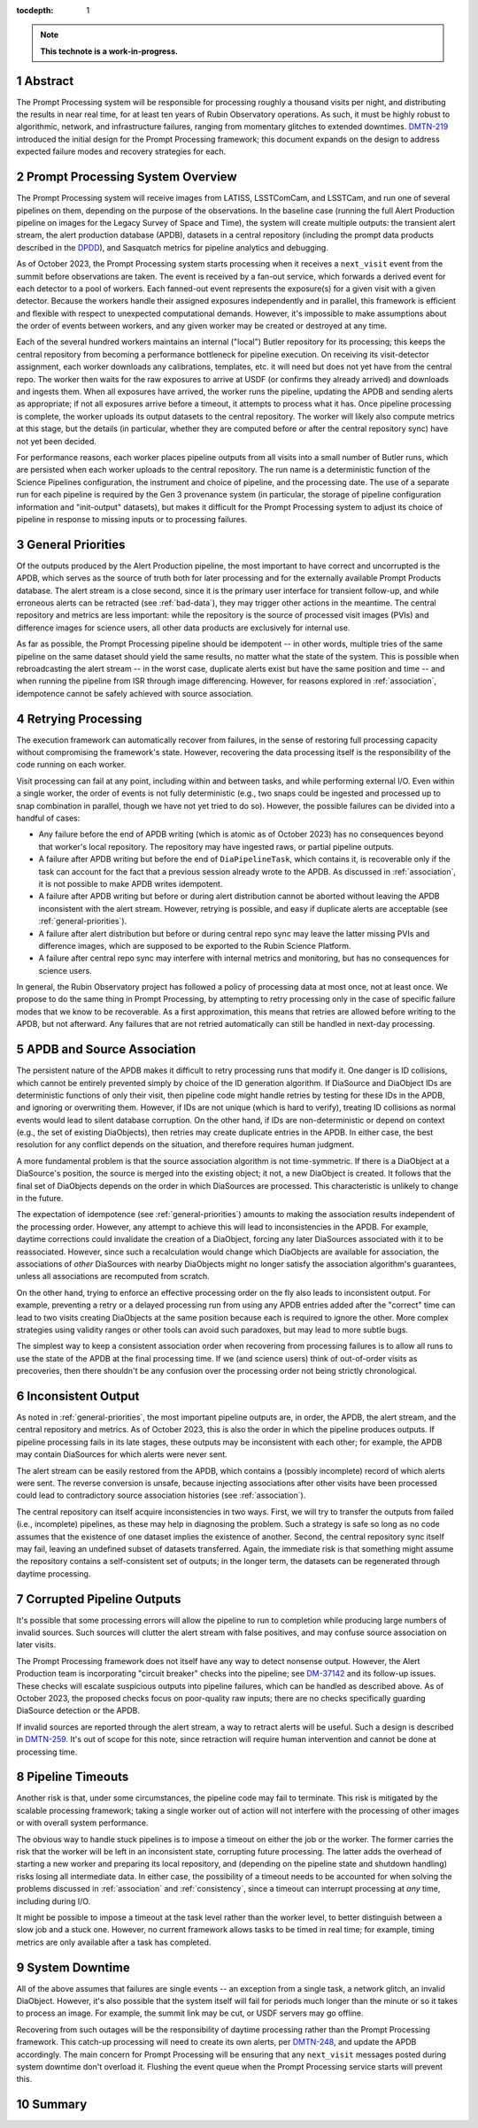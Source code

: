 :tocdepth: 1

.. sectnum::

.. Metadata such as the title, authors, and description are set in metadata.yaml

.. TODO: Delete the note below before merging new content to the main branch.

.. note::

   **This technote is a work-in-progress.**

.. _abstract:

Abstract
========

The Prompt Processing system will be responsible for processing roughly a thousand visits per night, and distributing the results in near real time, for at least ten years of Rubin Observatory operations.
As such, it must be highly robust to algorithmic, network, and infrastructure failures, ranging from momentary glitches to extended downtimes.
`DMTN-219`_ introduced the initial design for the Prompt Processing framework; this document expands on the design to address expected failure modes and recovery strategies for each.

.. _DMTN-219: https://dmtn-219.lsst.io/

.. _pp-overview:

Prompt Processing System Overview
=================================

The Prompt Processing system will receive images from LATISS, LSSTComCam, and LSSTCam, and run one of several pipelines on them, depending on the purpose of the observations.
In the baseline case (running the full Alert Production pipeline on images for the Legacy Survey of Space and Time), the system will create multiple outputs: the transient alert stream, the alert production database (APDB), datasets in a central repository (including the prompt data products described in the `DPDD`_), and Sasquatch metrics for pipeline analytics and debugging.

.. _DPDD: https://lse-163.lsst.io/

As of October 2023, the Prompt Processing system starts processing when it receives a ``next_visit`` event from the summit before observations are taken.
The event is received by a fan-out service, which forwards a derived event for each detector to a pool of workers.
Each fanned-out event represents the exposure(s) for a given visit with a given detector.
Because the workers handle their assigned exposures independently and in parallel, this framework is efficient and flexible with respect to unexpected computational demands.
However, it's impossible to make assumptions about the order of events between workers, and any given worker may be created or destroyed at any time.

Each of the several hundred workers maintains an internal ("local") Butler repository for its processing; this keeps the central repository from becoming a performance bottleneck for pipeline execution.
On receiving its visit-detector assignment, each worker downloads any calibrations, templates, etc. it will need but does not yet have from the central repo.
The worker then waits for the raw exposures to arrive at USDF (or confirms they already arrived) and downloads and ingests them.
When all exposures have arrived, the worker runs the pipeline, updating the APDB and sending alerts as appropriate; if not all exposures arrive before a timeout, it attempts to process what it has.
Once pipeline processing is complete, the worker uploads its output datasets to the central repository.
The worker will likely also compute metrics at this stage, but the details (in particular, whether they are computed before or after the central repository sync) have not yet been decided.

For performance reasons, each worker places pipeline outputs from all visits into a small number of Butler runs, which are persisted when each worker uploads to the central repository.
The run name is a deterministic function of the Science Pipelines configuration, the instrument and choice of pipeline, and the processing date.
The use of a separate run for each pipeline is required by the Gen 3 provenance system (in particular, the storage of pipeline configuration information and "init-output" datasets), but makes it difficult for the Prompt Processing system to adjust its choice of pipeline in response to missing inputs or to processing failures.

.. _general-priorities:

General Priorities
==================

Of the outputs produced by the Alert Production pipeline, the most important to have correct and uncorrupted is the APDB, which serves as the source of truth both for later processing and for the externally available Prompt Products database.
The alert stream is a close second, since it is the primary user interface for transient follow-up, and while erroneous alerts can be retracted (see :ref:`bad-data`), they may trigger other actions in the meantime.
The central repository and metrics are less important: while the repository is the source of processed visit images (PVIs) and difference images for science users, all other data products are exclusively for internal use.

As far as possible, the Prompt Processing pipeline should be idempotent -- in other words, multiple tries of the same pipeline on the same dataset should yield the same results, no matter what the state of the system.
This is possible when rebroadcasting the alert stream -- in the worst case, duplicate alerts exist but have the same position and time -- and when running the pipeline from ISR through image differencing.
However, for reasons explored in :ref:`association`, idempotence cannot be safely achieved with source association.

.. _retries:

Retrying Processing
===================

The execution framework can automatically recover from failures, in the sense of restoring full processing capacity without compromising the framework's state.
However, recovering the data processing itself is the responsibility of the code running on each worker.

Visit processing can fail at any point, including within and between tasks, and while performing external I/O.
Even within a single worker, the order of events is not fully deterministic (e.g., two snaps could be ingested and processed up to snap combination in parallel, though we have not yet tried to do so).
However, the possible failures can be divided into a handful of cases:

- Any failure before the end of APDB writing (which is atomic as of October 2023) has no consequences beyond that worker's local repository.
  The repository may have ingested raws, or partial pipeline outputs.
- A failure after APDB writing but before the end of ``DiaPipelineTask``, which contains it, is recoverable only if the task can account for the fact that a previous session already wrote to the APDB.
  As discussed in :ref:`association`, it is not possible to make APDB writes idempotent.
- A failure after APDB writing but before or during alert distribution cannot be aborted without leaving the APDB inconsistent with the alert stream.
  However, retrying is possible, and easy if duplicate alerts are acceptable (see :ref:`general-priorities`).
- A failure after alert distribution but before or during central repo sync may leave the latter missing PVIs and difference images, which are supposed to be exported to the Rubin Science Platform.
- A failure after central repo sync may interfere with internal metrics and monitoring, but has no consequences for science users.

In general, the Rubin Observatory project has followed a policy of processing data at most once, not at least once.
We propose to do the same thing in Prompt Processing, by attempting to retry processing only in the case of specific failure modes that we know to be recoverable.
As a first approximation, this means that retries are allowed before writing to the APDB, but not afterward.
Any failures that are not retried automatically can still be handled in next-day processing.


.. _association:

APDB and Source Association
===========================

The persistent nature of the APDB makes it difficult to retry processing runs that modify it.
One danger is ID collisions, which cannot be entirely prevented simply by choice of the ID generation algorithm.
If DiaSource and DiaObject IDs are deterministic functions of only their visit, then pipeline code might handle retries by testing for these IDs in the APDB, and ignoring or overwriting them.
However, if IDs are not unique (which is hard to verify), treating ID collisions as normal events would lead to silent database corruption.
On the other hand, if IDs are non-deterministic or depend on context (e.g., the set of existing DiaObjects), then retries may create duplicate entries in the APDB.
In either case, the best resolution for any conflict depends on the situation, and therefore requires human judgment.

A more fundamental problem is that the source association algorithm is not time-symmetric.
If there is a DiaObject at a DiaSource's position, the source is merged into the existing object; it not, a new DiaObject is created.
It follows that the final set of DiaObjects depends on the order in which DiaSources are processed.
This characteristic is unlikely to change in the future.

The expectation of idempotence (see :ref:`general-priorities`) amounts to making the association results independent of the processing order.
However, any attempt to achieve this will lead to inconsistencies in the APDB.
For example, daytime corrections could invalidate the creation of a DiaObject, forcing any later DiaSources associated with it to be reassociated.
However, since such a recalculation would change which DiaObjects are available for association, the associations of *other* DiaSources with nearby DiaObjects might no longer satisfy the association algorithm's guarantees, unless all associations are recomputed from scratch.

On the other hand, trying to enforce an effective processing order on the fly also leads to inconsistent output.
For example, preventing a retry or a delayed processing run from using any APDB entries added after the "correct" time can lead to two visits creating DiaObjects at the same position because each is required to ignore the other.
More complex strategies using validity ranges or other tools can avoid such paradoxes, but may lead to more subtle bugs.

The simplest way to keep a consistent association order when recovering from processing failures is to allow all runs to use the state of the APDB at the final processing time.
If we (and science users) think of out-of-order visits as precoveries, then there shouldn't be any confusion over the processing order not being strictly chronological.

.. _consistency:

Inconsistent Output
===================

As noted in :ref:`general-priorities`, the most important pipeline outputs are, in order, the APDB, the alert stream, and the central repository and metrics.
As of October 2023, this is also the order in which the pipeline produces outputs.
If pipeline processing fails in its late stages, these outputs may be inconsistent with each other; for example, the APDB may contain DiaSources for which alerts were never sent.

The alert stream can be easily restored from the APDB, which contains a (possibly incomplete) record of which alerts were sent.
The reverse conversion is unsafe, because injecting associations after other visits have been processed could lead to contradictory source association histories (see :ref:`association`).

The central repository can itself acquire inconsistencies in two ways.
First, we will try to transfer the outputs from failed (i.e., incomplete) pipelines, as these may help in diagnosing the problem.
Such a strategy is safe so long as no code assumes that the existence of one dataset implies the existence of another.
Second, the central repository sync itself may fail, leaving an undefined subset of datasets transferred.
Again, the immediate risk is that something might assume the repository contains a self-consistent set of outputs; in the longer term, the datasets can be regenerated through daytime processing.


.. _bad-data:

Corrupted Pipeline Outputs
==========================

It's possible that some processing errors will allow the pipeline to run to completion while producing large numbers of invalid sources.
Such sources will clutter the alert stream with false positives, and may confuse source association on later visits.

The Prompt Processing framework does not itself have any way to detect nonsense output.
However, the Alert Production team is incorporating "circuit breaker" checks into the pipeline; see `DM-37142`_ and its follow-up issues.
These checks will escalate suspicious outputs into pipeline failures, which can be handled as described above.
As of October 2023, the proposed checks focus on poor-quality raw inputs; there are no checks specifically guarding DiaSource detection or the APDB.

.. _DM-37142: https://jira.lsstcorp.org/browse/DM-37142

If invalid sources are reported through the alert stream, a way to retract alerts will be useful.
Such a design is described in `DMTN-259`_.
It's out of scope for this note, since retraction will require human intervention and cannot be done at processing time.

.. _DMTN-259: https://dmtn-259.lsst.io/

.. _timeout:

Pipeline Timeouts
=================

Another risk is that, under some circumstances, the pipeline code may fail to terminate.
This risk is mitigated by the scalable processing framework; taking a single worker out of action will not interfere with the processing of other images or with overall system performance.

The obvious way to handle stuck pipelines is to impose a timeout on either the job or the worker.
The former carries the risk that the worker will be left in an inconsistent state, corrupting future processing.
The latter adds the overhead of starting a new worker and preparing its local repository, and (depending on the pipeline state and shutdown handling) risks losing all intermediate data.
In either case, the possibility of a timeout needs to be accounted for when solving the problems discussed in :ref:`association` and :ref:`consistency`, since a timeout can interrupt processing at *any* time, including during I/O.

It might be possible to impose a timeout at the task level rather than the worker level, to better distinguish between a slow job and a stuck one.
However, no current framework allows tasks to be timed in real time; for example, timing metrics are only available after a task has completed.

.. _major-downtime:

System Downtime
===============

All of the above assumes that failures are single events -- an exception from a single task, a network glitch, an invalid DiaObject.
However, it's also possible that the system itself will fail for periods much longer than the minute or so it takes to process an image.
For example, the summit link may be cut, or USDF servers may go offline.

Recovering from such outages will be the responsibility of daytime processing rather than the Prompt Processing framework.
This catch-up processing will need to create its own alerts, per `DMTN-248`_, and update the APDB accordingly.
The main concern for Prompt Processing will be ensuring that any ``next_visit`` messages posted during system downtime don't overload it.
Flushing the event queue when the Prompt Processing service starts will prevent this.

.. _DMTN-248: https://dmtn-248.lsst.io/

.. _summary:

Summary
=======

.. Make in-text citations with: :cite:`bibkey`.
.. Uncomment to use citations
.. .. rubric:: References
.. 
.. .. bibliography:: local.bib lsstbib/books.bib lsstbib/lsst.bib lsstbib/lsst-dm.bib lsstbib/refs.bib lsstbib/refs_ads.bib
..    :style: lsst_aa
